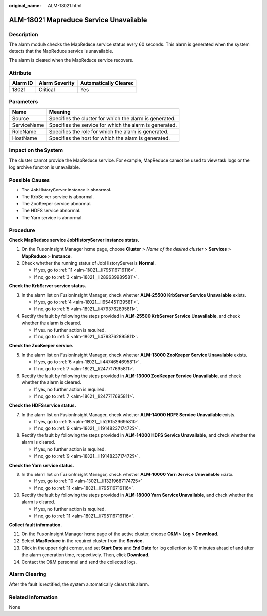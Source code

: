 :original_name: ALM-18021.html

.. _ALM-18021:

ALM-18021 Mapreduce Service Unavailable
=======================================

Description
-----------

The alarm module checks the MapReduce service status every 60 seconds. This alarm is generated when the system detects that the MapReduce service is unavailable.

The alarm is cleared when the MapReduce service recovers.

Attribute
---------

======== ============== =====================
Alarm ID Alarm Severity Automatically Cleared
======== ============== =====================
18021    Critical       Yes
======== ============== =====================

Parameters
----------

=========== =======================================================
Name        Meaning
=========== =======================================================
Source      Specifies the cluster for which the alarm is generated.
ServiceName Specifies the service for which the alarm is generated.
RoleName    Specifies the role for which the alarm is generated.
HostName    Specifies the host for which the alarm is generated.
=========== =======================================================

Impact on the System
--------------------

The cluster cannot provide the MapReduce service. For example, MapReduce cannot be used to view task logs or the log archive function is unavailable.

Possible Causes
---------------

-  The JobHistoryServer instance is abnormal.
-  The KrbServer service is abnormal.
-  The ZooKeeper service abnormal.
-  The HDFS service abnormal.
-  The Yarn service is abnormal.

Procedure
---------

**Check** **MapReduce service JobHistoryServer instance status.**

#. On the FusionInsight Manager home page, choose **Cluster** > *Name of the desired cluster* > **Services** > **MapReduce** > **Instance**.
#. Check whether the running status of JobHistoryServer is **Normal**.

   -  If yes, go to :ref:`11 <alm-18021__li795116716116>`.
   -  If no, go to :ref:`3 <alm-18021__li2896399895811>`.

**Check the KrbServer service status.**

3. .. _alm-18021__li2896399895811:

   In the alarm list on FusionInsight Manager, check whether **ALM-25500 KrbServer Service Unavailable** exists.

   -  If yes, go to :ref:`4 <alm-18021__li6544511395811>`.
   -  If no, go to :ref:`5 <alm-18021__li4793762895811>`.

4. .. _alm-18021__li6544511395811:

   Rectify the fault by following the steps provided in **ALM-25500 KrbServer Service Unavailable**, and check whether the alarm is cleared.

   -  If yes, no further action is required.
   -  If no, go to :ref:`5 <alm-18021__li4793762895811>`.

**Check the ZooKeeper service.**

5. .. _alm-18021__li4793762895811:

   In the alarm list on FusionInsight Manager, check whether **ALM-13000 ZooKeeper Service Unavailable** exists.

   -  If yes, go to :ref:`6 <alm-18021__li4474654695811>`.
   -  If no, go to :ref:`7 <alm-18021__li247717695811>`.

6. .. _alm-18021__li4474654695811:

   Rectify the fault by following the steps provided in **ALM-13000 ZooKeeper Service Unavailable**, and check whether the alarm is cleared.

   -  If yes, no further action is required.
   -  If no, go to :ref:`7 <alm-18021__li247717695811>`.

**Check the HDFS service status.**

7. .. _alm-18021__li247717695811:

   In the alarm list on FusionInsight Manager, check whether **ALM-14000 HDFS Service Unavailable** exists.

   -  If yes, go to :ref:`8 <alm-18021__li5261529695811>`.
   -  If no, go to :ref:`9 <alm-18021__li19148237174725>`.

8. .. _alm-18021__li5261529695811:

   Rectify the fault by following the steps provided in **ALM-14000 HDFS Service Unavailable**, and check whether the alarm is cleared.

   -  If yes, no further action is required.
   -  If no, go to :ref:`9 <alm-18021__li19148237174725>`.

**Check the Yarn service status.**

9.  .. _alm-18021__li19148237174725:

    In the alarm list on FusionInsight Manager, check whether **ALM-18000 Yarn Service Unavailable** exists.

    -  If yes, go to :ref:`10 <alm-18021__li13219687174725>`
    -  If no, go to :ref:`11 <alm-18021__li795116716116>`.

10. .. _alm-18021__li13219687174725:

    Rectify the fault by following the steps provided in **ALM-18000 Yarn Service Unavailable**, and check whether the alarm is cleared.

    -  If yes, no further action is required.
    -  If no, go to :ref:`11 <alm-18021__li795116716116>`.

**Collect fault information.**

11. .. _alm-18021__li795116716116:

    On the FusionInsight Manager home page of the active cluster, choose **O&M** > **Log > Download.**

12. Select **MapReduce** in the required cluster from the **Service.**

13. Click |image1| in the upper right corner, and set **Start Date** and **End Date** for log collection to 10 minutes ahead of and after the alarm generation time, respectively. Then, click **Download**.

14. Contact the O&M personnel and send the collected logs.

Alarm Clearing
--------------

After the fault is rectified, the system automatically clears this alarm.

Related Information
-------------------

None

.. |image1| image:: /_static/images/en-us_image_0000001582807805.png
